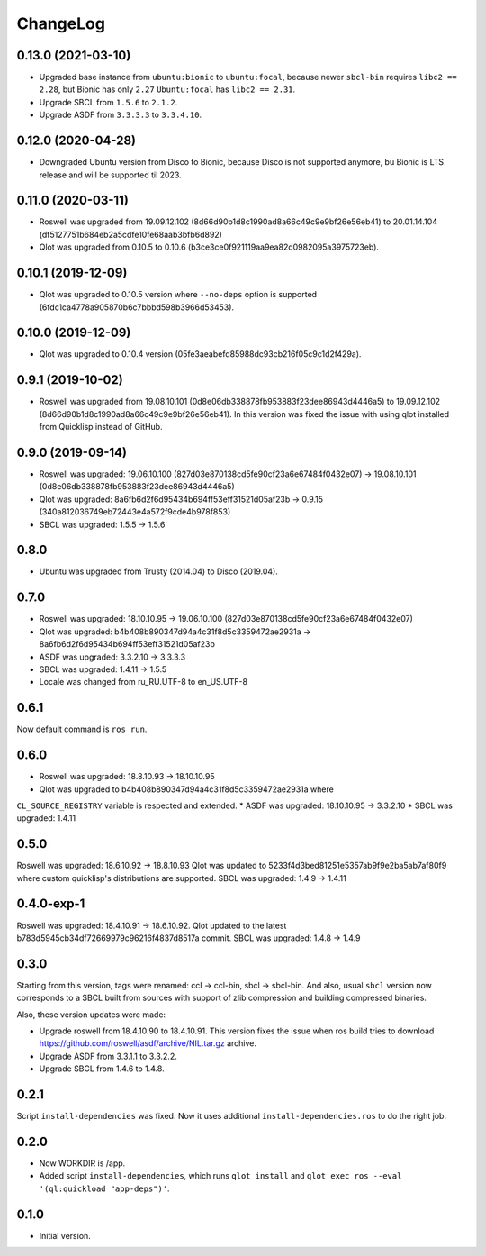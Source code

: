===========
 ChangeLog
===========

0.13.0 (2021-03-10)
===================

* Upgraded base instance from ``ubuntu:bionic`` to ``ubuntu:focal``,
  because newer ``sbcl-bin`` requires ``libc2 == 2.28``, but Bionic has only ``2.27``
  ``Ubuntu:focal`` has ``libc2 == 2.31``.

* Upgrade SBCL from ``1.5.6`` to ``2.1.2``.
* Upgrade ASDF from ``3.3.3.3`` to ``3.3.4.10``.

0.12.0 (2020-04-28)
===================

* Downgraded Ubuntu version from Disco to Bionic, because Disco is not supported anymore, bu Bionic is LTS release and will be supported til 2023.

0.11.0 (2020-03-11)
===================

* Roswell was upgraded from 19.09.12.102 (8d66d90b1d8c1990ad8a66c49c9e9bf26e56eb41) to 20.01.14.104 (df5127751b684eb2a5cdfe10fe68aab3bfb6d892)
* Qlot was upgraded from 0.10.5 to 0.10.6 (b3ce3ce0f921119aa9ea82d0982095a3975723eb).

0.10.1 (2019-12-09)
===================

* Qlot was upgraded to 0.10.5 version where ``--no-deps`` option is supported (6fdc1ca4778a905870b6c7bbbd598b3966d53453).

0.10.0 (2019-12-09)
===================

* Qlot was upgraded to 0.10.4 version (05fe3aeabefd85988dc93cb216f05c9c1d2f429a).

0.9.1 (2019-10-02)
==================

* Roswell was upgraded from 19.08.10.101 (0d8e06db338878fb953883f23dee86943d4446a5) to 19.09.12.102 (8d66d90b1d8c1990ad8a66c49c9e9bf26e56eb41).
  In this version was fixed the issue with using qlot installed from Quicklisp instead of GitHub.

0.9.0 (2019-09-14)
==================

* Roswell was upgraded: 19.06.10.100 (827d03e870138cd5fe90cf23a6e67484f0432e07) -> 19.08.10.101 (0d8e06db338878fb953883f23dee86943d4446a5)
* Qlot was upgraded: 8a6fb6d2f6d95434b694ff53eff31521d05af23b -> 0.9.15 (340a812036749eb72443e4a572f9cde4b978f853)
* SBCL was upgraded: 1.5.5 -> 1.5.6

0.8.0
=====

* Ubuntu was upgraded from Trusty (2014.04) to Disco (2019.04).

0.7.0
=====

* Roswell was upgraded: 18.10.10.95 -> 19.06.10.100 (827d03e870138cd5fe90cf23a6e67484f0432e07)
* Qlot was upgraded: b4b408b890347d94a4c31f8d5c3359472ae2931a -> 8a6fb6d2f6d95434b694ff53eff31521d05af23b
* ASDF was upgraded: 3.3.2.10 -> 3.3.3.3
* SBCL was upgraded: 1.4.11 -> 1.5.5
* Locale was changed from ru_RU.UTF-8 to en_US.UTF-8

0.6.1
=====

Now default command is ``ros run``.

0.6.0
=====

* Roswell was upgraded: 18.8.10.93 -> 18.10.10.95
* Qlot was upgraded to b4b408b890347d94a4c31f8d5c3359472ae2931a where
``CL_SOURCE_REGISTRY`` variable is respected and extended.
* ASDF was upgraded: 18.10.10.95 -> 3.3.2.10
* SBCL was upgraded: 1.4.11

0.5.0
=====

Roswell was upgraded: 18.6.10.92 -> 18.8.10.93
Qlot was updated to 5233f4d3bed81251e5357ab9f9e2ba5ab7af80f9 where
custom quicklisp's distributions are supported.
SBCL was upgraded: 1.4.9 -> 1.4.11

0.4.0-exp-1
=====

Roswell was upgraded: 18.4.10.91 -> 18.6.10.92.
Qlot updated to the latest b783d5945cb34df72669979c96216f4837d8517a
commit.
SBCL was upgraded: 1.4.8 -> 1.4.9

0.3.0
=====

Starting from this version, tags were renamed: ccl -> ccl-bin, sbcl ->
sbcl-bin. And also, usual ``sbcl`` version now corresponds to a SBCL
built from sources with support of zlib compression and building
compressed binaries.

Also, these version updates were made:

* Upgrade roswell from 18.4.10.90 to 18.4.10.91.
  This version fixes the issue when ros build tries to download
  https://github.com/roswell/asdf/archive/NIL.tar.gz archive.
* Upgrade ASDF from 3.3.1.1 to 3.3.2.2.
* Upgrade SBCL from 1.4.6 to 1.4.8.

0.2.1
=====

Script ``install-dependencies`` was fixed. Now it uses additional
``install-dependencies.ros`` to do the right job.

0.2.0
=====

* Now WORKDIR is /app.
* Added script ``install-dependencies``, which runs ``qlot install`` and
  ``qlot exec ros --eval '(ql:quickload "app-deps")'``.

0.1.0
=====

* Initial version.
